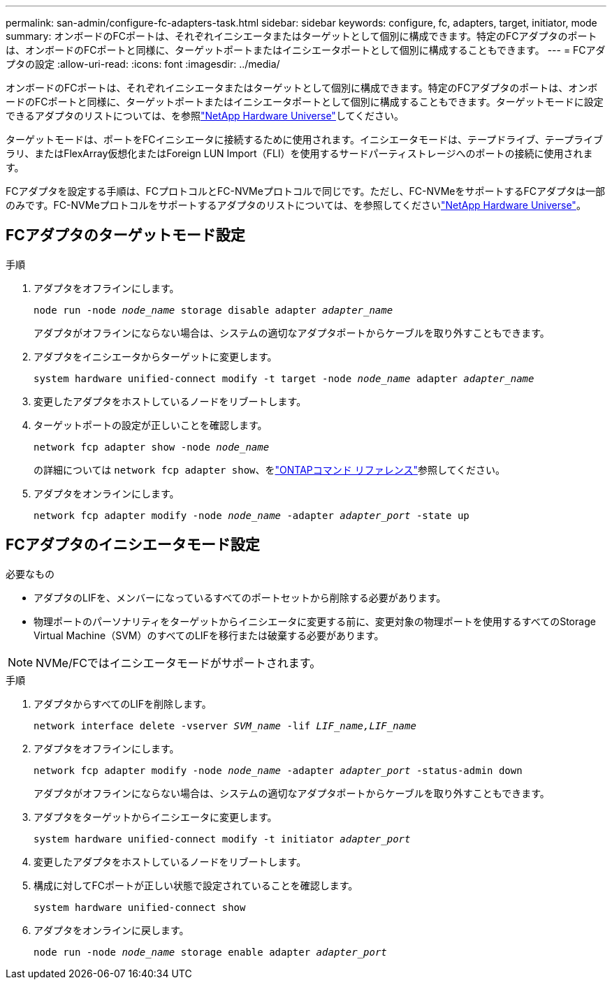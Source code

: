 ---
permalink: san-admin/configure-fc-adapters-task.html 
sidebar: sidebar 
keywords: configure, fc, adapters, target, initiator, mode 
summary: オンボードのFCポートは、それぞれイニシエータまたはターゲットとして個別に構成できます。特定のFCアダプタのポートは、オンボードのFCポートと同様に、ターゲットポートまたはイニシエータポートとして個別に構成することもできます。 
---
= FCアダプタの設定
:allow-uri-read: 
:icons: font
:imagesdir: ../media/


[role="lead"]
オンボードのFCポートは、それぞれイニシエータまたはターゲットとして個別に構成できます。特定のFCアダプタのポートは、オンボードのFCポートと同様に、ターゲットポートまたはイニシエータポートとして個別に構成することもできます。ターゲットモードに設定できるアダプタのリストについては、を参照link:https://hwu.netapp.com["NetApp Hardware Universe"^]してください。

ターゲットモードは、ポートをFCイニシエータに接続するために使用されます。イニシエータモードは、テープドライブ、テープライブラリ、またはFlexArray仮想化またはForeign LUN Import（FLI）を使用するサードパーティストレージへのポートの接続に使用されます。

FCアダプタを設定する手順は、FCプロトコルとFC-NVMeプロトコルで同じです。ただし、FC-NVMeをサポートするFCアダプタは一部のみです。FC-NVMeプロトコルをサポートするアダプタのリストについては、を参照してくださいlink:https://hwu.netapp.com["NetApp Hardware Universe"^]。



== FCアダプタのターゲットモード設定

.手順
. アダプタをオフラインにします。
+
`node run -node _node_name_ storage disable adapter _adapter_name_`

+
アダプタがオフラインにならない場合は、システムの適切なアダプタポートからケーブルを取り外すこともできます。

. アダプタをイニシエータからターゲットに変更します。
+
`system hardware unified-connect modify -t target -node _node_name_ adapter _adapter_name_`

. 変更したアダプタをホストしているノードをリブートします。
. ターゲットポートの設定が正しいことを確認します。
+
`network fcp adapter show -node _node_name_`

+
の詳細については `network fcp adapter show`、をlink:https://docs.netapp.com/us-en/ontap-cli/network-fcp-adapter-show.html["ONTAPコマンド リファレンス"^]参照してください。

. アダプタをオンラインにします。
+
`network fcp adapter modify -node _node_name_ -adapter _adapter_port_ -state up`





== FCアダプタのイニシエータモード設定

.必要なもの
* アダプタのLIFを、メンバーになっているすべてのポートセットから削除する必要があります。
* 物理ポートのパーソナリティをターゲットからイニシエータに変更する前に、変更対象の物理ポートを使用するすべてのStorage Virtual Machine（SVM）のすべてのLIFを移行または破棄する必要があります。


[NOTE]
====
NVMe/FCではイニシエータモードがサポートされます。

====
.手順
. アダプタからすべてのLIFを削除します。
+
`network interface delete -vserver _SVM_name_ -lif _LIF_name,LIF_name_`

. アダプタをオフラインにします。
+
`network fcp adapter modify -node _node_name_ -adapter _adapter_port_ -status-admin down`

+
アダプタがオフラインにならない場合は、システムの適切なアダプタポートからケーブルを取り外すこともできます。

. アダプタをターゲットからイニシエータに変更します。
+
`system hardware unified-connect modify -t initiator _adapter_port_`

. 変更したアダプタをホストしているノードをリブートします。
. 構成に対してFCポートが正しい状態で設定されていることを確認します。
+
`system hardware unified-connect show`

. アダプタをオンラインに戻します。
+
`node run -node _node_name_ storage enable adapter _adapter_port_`


